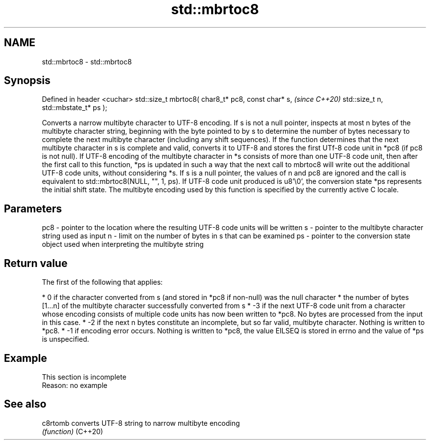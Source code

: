 .TH std::mbrtoc8 3 "2020.03.24" "http://cppreference.com" "C++ Standard Libary"
.SH NAME
std::mbrtoc8 \- std::mbrtoc8

.SH Synopsis

Defined in header <cuchar>
std::size_t mbrtoc8( char8_t* pc8,
const char* s,                      \fI(since C++20)\fP
std::size_t n,
std::mbstate_t* ps );

Converts a narrow multibyte character to UTF-8 encoding.
If s is not a null pointer, inspects at most n bytes of the multibyte character string, beginning with the byte pointed to by s to determine the number of bytes necessary to complete the next multibyte character (including any shift sequences). If the function determines that the next multibyte character in s is complete and valid, converts it to UTF-8 and stores the first UTf-8 code unit in *pc8 (if pc8 is not null).
If UTF-8 encoding of the multibyte character in *s consists of more than one UTF-8 code unit, then after the first call to this function, *ps is updated in such a way that the next call to mbrtoc8 will write out the additional UTF-8 code units, without considering *s.
If s is a null pointer, the values of n and pc8 are ignored and the call is equivalent to std::mbrtoc8(NULL, "", 1, ps).
If UTF-8 code unit produced is u8'\\0', the conversion state *ps represents the initial shift state.
The multibyte encoding used by this function is specified by the currently active C locale.

.SH Parameters


pc8 - pointer to the location where the resulting UTF-8 code units will be written
s   - pointer to the multibyte character string used as input
n   - limit on the number of bytes in s that can be examined
ps  - pointer to the conversion state object used when interpreting the multibyte string


.SH Return value

The first of the following that applies:

* 0 if the character converted from s (and stored in *pc8 if non-null) was the null character
* the number of bytes [1...n] of the multibyte character successfully converted from s
* -3 if the next UTF-8 code unit from a character whose encoding consists of multiple code units has now been written to *pc8. No bytes are processed from the input in this case.
* -2 if the next n bytes constitute an incomplete, but so far valid, multibyte character. Nothing is written to *pc8.
* -1 if encoding error occurs. Nothing is written to *pc8, the value EILSEQ is stored in errno and the value of *ps is unspecified.


.SH Example


 This section is incomplete
 Reason: no example


.SH See also



c8rtomb converts UTF-8 string to narrow multibyte encoding
        \fI(function)\fP
(C++20)




